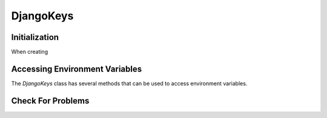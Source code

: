 ===============================================================================
DjangoKeys
===============================================================================

-------------------------------------------------------------------------------
Initialization
-------------------------------------------------------------------------------

When creating

-------------------------------------------------------------------------------
Accessing Environment Variables
-------------------------------------------------------------------------------

The `DjangoKeys` class has several methods that can be used to access
environment variables.


-------------------------------------------------------------------------------
Check For Problems
-------------------------------------------------------------------------------

